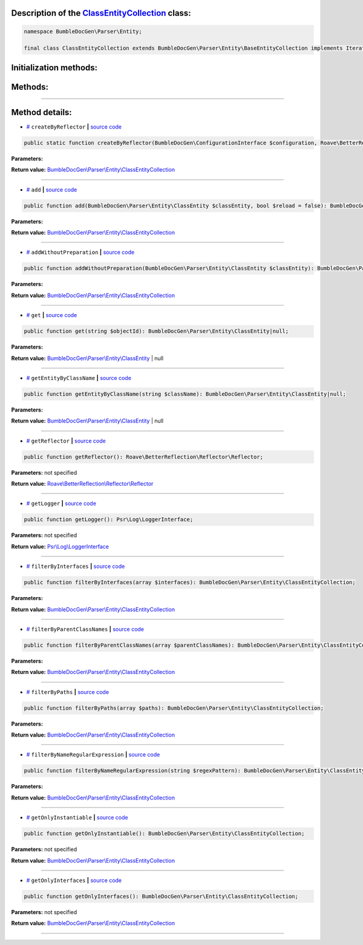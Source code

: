 .. raw:: html

 <embed> <a href="/docs/readme.rst">BumbleDocGen</a> <b>/</b> <a href="/docs/2.parser/index.rst">Parser</a> <b>/</b> <a href="/docs/2.parser/1_parsingProcess/index.rst">Parsing process</a> <b>/</b> ClassEntityCollection</embed>


Description of the `ClassEntityCollection </BumbleDocGen/Parser/Entity/ClassEntityCollection.php>`_ class:
-----------------------






.. code-block:: php

    namespace BumbleDocGen\Parser\Entity;

    final class ClassEntityCollection extends BumbleDocGen\Parser\Entity\BaseEntityCollection implements IteratorAggregate, Traversable







Initialization methods:
-----------------------



.. raw:: html

  <ol>
                <li><a href="#mcreatebyreflector">createByReflector</a> </li>
        </ol>

Methods:
-----------------------



.. raw:: html

  <ol>
                <li><a href="#madd">add</a> </li>
                <li><a href="#maddwithoutpreparation">addWithoutPreparation</a> </li>
                <li><a href="#mget">get</a> </li>
                <li><a href="#mgetentitybyclassname">getEntityByClassName</a> </li>
                <li><a href="#mgetreflector">getReflector</a> </li>
                <li><a href="#mgetlogger">getLogger</a> </li>
                <li><a href="#mfilterbyinterfaces">filterByInterfaces</a> </li>
                <li><a href="#mfilterbyparentclassnames">filterByParentClassNames</a> </li>
                <li><a href="#mfilterbypaths">filterByPaths</a> </li>
                <li><a href="#mfilterbynameregularexpression">filterByNameRegularExpression</a> </li>
                <li><a href="#mgetonlyinstantiable">getOnlyInstantiable</a> </li>
                <li><a href="#mgetonlyinterfaces">getOnlyInterfaces</a> </li>
        </ol>










--------------------




Method details:
-----------------------



.. _mcreatebyreflector:

* `# <mcreatebyreflector_>`_  ``createByReflector``   **|** `source code </BumbleDocGen/Parser/Entity/ClassEntityCollection.php#L25>`_
.. code-block:: php

        public static function createByReflector(BumbleDocGen\ConfigurationInterface $configuration, Roave\BetterReflection\Reflector\Reflector $reflector, BumbleDocGen\Parser\AttributeParser $attributeParser, BumbleDocGen\Plugin\PluginEventDispatcher $pluginEventDispatcher): BumbleDocGen\Parser\Entity\ClassEntityCollection;




**Parameters:**

.. raw:: html

    <table>
    <thead>
    <tr>
        <th>Name</th>
        <th>Type</th>
        <th>Description</th>
    </tr>
    </thead>
    <tbody>
            <tr>
            <td>$configuration</td>
            <td><a href='/docs/2.parser/1_parsingProcess/_Classes/ConfigurationInterface.rst'>BumbleDocGen\ConfigurationInterface</a></td>
            <td>-</td>
        </tr>
            <tr>
            <td>$reflector</td>
            <td><a href='/vendor/roave/better-reflection/src/Reflector/Reflector.php#L12'>Roave\BetterReflection\Reflector\Reflector</a></td>
            <td>-</td>
        </tr>
            <tr>
            <td>$attributeParser</td>
            <td><a href='/docs/2.parser/1_parsingProcess/_Classes/AttributeParser.rst'>BumbleDocGen\Parser\AttributeParser</a></td>
            <td>-</td>
        </tr>
            <tr>
            <td>$pluginEventDispatcher</td>
            <td><a href='/docs/2.parser/1_parsingProcess/_Classes/PluginEventDispatcher.rst'>BumbleDocGen\Plugin\PluginEventDispatcher</a></td>
            <td>-</td>
        </tr>
        </tbody>
    </table>


**Return value:** `BumbleDocGen\\Parser\\Entity\\ClassEntityCollection </docs/2\.parser/1_parsingProcess/_Classes/ClassEntityCollection\.rst>`_

________

.. _madd:

* `# <madd_>`_  ``add``   **|** `source code </BumbleDocGen/Parser/Entity/ClassEntityCollection.php#L60>`_
.. code-block:: php

        public function add(BumbleDocGen\Parser\Entity\ClassEntity $classEntity, bool $reload = false): BumbleDocGen\Parser\Entity\ClassEntityCollection;




**Parameters:**

.. raw:: html

    <table>
    <thead>
    <tr>
        <th>Name</th>
        <th>Type</th>
        <th>Description</th>
    </tr>
    </thead>
    <tbody>
            <tr>
            <td>$classEntity</td>
            <td><a href='/docs/2.parser/1_parsingProcess/_Classes/ClassEntity.rst'>BumbleDocGen\Parser\Entity\ClassEntity</a></td>
            <td>-</td>
        </tr>
            <tr>
            <td>$reload</td>
            <td>bool</td>
            <td>-</td>
        </tr>
        </tbody>
    </table>


**Return value:** `BumbleDocGen\\Parser\\Entity\\ClassEntityCollection </docs/2\.parser/1_parsingProcess/_Classes/ClassEntityCollection\.rst>`_

________

.. _maddwithoutpreparation:

* `# <maddwithoutpreparation_>`_  ``addWithoutPreparation``   **|** `source code </BumbleDocGen/Parser/Entity/ClassEntityCollection.php#L72>`_
.. code-block:: php

        public function addWithoutPreparation(BumbleDocGen\Parser\Entity\ClassEntity $classEntity): BumbleDocGen\Parser\Entity\ClassEntityCollection;




**Parameters:**

.. raw:: html

    <table>
    <thead>
    <tr>
        <th>Name</th>
        <th>Type</th>
        <th>Description</th>
    </tr>
    </thead>
    <tbody>
            <tr>
            <td>$classEntity</td>
            <td><a href='/docs/2.parser/1_parsingProcess/_Classes/ClassEntity.rst'>BumbleDocGen\Parser\Entity\ClassEntity</a></td>
            <td>-</td>
        </tr>
        </tbody>
    </table>


**Return value:** `BumbleDocGen\\Parser\\Entity\\ClassEntityCollection </docs/2\.parser/1_parsingProcess/_Classes/ClassEntityCollection\.rst>`_

________

.. _mget:

* `# <mget_>`_  ``get``   **|** `source code </BumbleDocGen/Parser/Entity/ClassEntityCollection.php#L78>`_
.. code-block:: php

        public function get(string $objectId): BumbleDocGen\Parser\Entity\ClassEntity|null;




**Parameters:**

.. raw:: html

    <table>
    <thead>
    <tr>
        <th>Name</th>
        <th>Type</th>
        <th>Description</th>
    </tr>
    </thead>
    <tbody>
            <tr>
            <td>$objectId</td>
            <td>string</td>
            <td>-</td>
        </tr>
        </tbody>
    </table>


**Return value:** `BumbleDocGen\\Parser\\Entity\\ClassEntity </docs/2\.parser/1_parsingProcess/_Classes/ClassEntity\.rst>`_ | null

________

.. _mgetentitybyclassname:

* `# <mgetentitybyclassname_>`_  ``getEntityByClassName``   **|** `source code </BumbleDocGen/Parser/Entity/ClassEntityCollection.php#L83>`_
.. code-block:: php

        public function getEntityByClassName(string $className): BumbleDocGen\Parser\Entity\ClassEntity|null;




**Parameters:**

.. raw:: html

    <table>
    <thead>
    <tr>
        <th>Name</th>
        <th>Type</th>
        <th>Description</th>
    </tr>
    </thead>
    <tbody>
            <tr>
            <td>$className</td>
            <td>string</td>
            <td>-</td>
        </tr>
        </tbody>
    </table>


**Return value:** `BumbleDocGen\\Parser\\Entity\\ClassEntity </docs/2\.parser/1_parsingProcess/_Classes/ClassEntity\.rst>`_ | null

________

.. _mgetreflector:

* `# <mgetreflector_>`_  ``getReflector``   **|** `source code </BumbleDocGen/Parser/Entity/ClassEntityCollection.php#L90>`_
.. code-block:: php

        public function getReflector(): Roave\BetterReflection\Reflector\Reflector;




**Parameters:** not specified


**Return value:** `Roave\\BetterReflection\\Reflector\\Reflector </vendor/roave/better-reflection/src/Reflector/Reflector\.php#L12>`_

________

.. _mgetlogger:

* `# <mgetlogger_>`_  ``getLogger``   **|** `source code </BumbleDocGen/Parser/Entity/ClassEntityCollection.php#L95>`_
.. code-block:: php

        public function getLogger(): Psr\Log\LoggerInterface;




**Parameters:** not specified


**Return value:** `Psr\\Log\\LoggerInterface </vendor/psr/log/src/LoggerInterface\.php#L20>`_

________

.. _mfilterbyinterfaces:

* `# <mfilterbyinterfaces_>`_  ``filterByInterfaces``   **|** `source code </BumbleDocGen/Parser/Entity/ClassEntityCollection.php#L103>`_
.. code-block:: php

        public function filterByInterfaces(array $interfaces): BumbleDocGen\Parser\Entity\ClassEntityCollection;




**Parameters:**

.. raw:: html

    <table>
    <thead>
    <tr>
        <th>Name</th>
        <th>Type</th>
        <th>Description</th>
    </tr>
    </thead>
    <tbody>
            <tr>
            <td>$interfaces</td>
            <td>string[]</td>
            <td>-</td>
        </tr>
        </tbody>
    </table>


**Return value:** `BumbleDocGen\\Parser\\Entity\\ClassEntityCollection </docs/2\.parser/1_parsingProcess/_Classes/ClassEntityCollection\.rst>`_

________

.. _mfilterbyparentclassnames:

* `# <mfilterbyparentclassnames_>`_  ``filterByParentClassNames``   **|** `source code </BumbleDocGen/Parser/Entity/ClassEntityCollection.php#L117>`_
.. code-block:: php

        public function filterByParentClassNames(array $parentClassNames): BumbleDocGen\Parser\Entity\ClassEntityCollection;




**Parameters:**

.. raw:: html

    <table>
    <thead>
    <tr>
        <th>Name</th>
        <th>Type</th>
        <th>Description</th>
    </tr>
    </thead>
    <tbody>
            <tr>
            <td>$parentClassNames</td>
            <td>array</td>
            <td>-</td>
        </tr>
        </tbody>
    </table>


**Return value:** `BumbleDocGen\\Parser\\Entity\\ClassEntityCollection </docs/2\.parser/1_parsingProcess/_Classes/ClassEntityCollection\.rst>`_

________

.. _mfilterbypaths:

* `# <mfilterbypaths_>`_  ``filterByPaths``   **|** `source code </BumbleDocGen/Parser/Entity/ClassEntityCollection.php#L131>`_
.. code-block:: php

        public function filterByPaths(array $paths): BumbleDocGen\Parser\Entity\ClassEntityCollection;




**Parameters:**

.. raw:: html

    <table>
    <thead>
    <tr>
        <th>Name</th>
        <th>Type</th>
        <th>Description</th>
    </tr>
    </thead>
    <tbody>
            <tr>
            <td>$paths</td>
            <td>array</td>
            <td>-</td>
        </tr>
        </tbody>
    </table>


**Return value:** `BumbleDocGen\\Parser\\Entity\\ClassEntityCollection </docs/2\.parser/1_parsingProcess/_Classes/ClassEntityCollection\.rst>`_

________

.. _mfilterbynameregularexpression:

* `# <mfilterbynameregularexpression_>`_  ``filterByNameRegularExpression``   **|** `source code </BumbleDocGen/Parser/Entity/ClassEntityCollection.php#L147>`_
.. code-block:: php

        public function filterByNameRegularExpression(string $regexPattern): BumbleDocGen\Parser\Entity\ClassEntityCollection;




**Parameters:**

.. raw:: html

    <table>
    <thead>
    <tr>
        <th>Name</th>
        <th>Type</th>
        <th>Description</th>
    </tr>
    </thead>
    <tbody>
            <tr>
            <td>$regexPattern</td>
            <td>string</td>
            <td>-</td>
        </tr>
        </tbody>
    </table>


**Return value:** `BumbleDocGen\\Parser\\Entity\\ClassEntityCollection </docs/2\.parser/1_parsingProcess/_Classes/ClassEntityCollection\.rst>`_

________

.. _mgetonlyinstantiable:

* `# <mgetonlyinstantiable_>`_  ``getOnlyInstantiable``   **|** `source code </BumbleDocGen/Parser/Entity/ClassEntityCollection.php#L161>`_
.. code-block:: php

        public function getOnlyInstantiable(): BumbleDocGen\Parser\Entity\ClassEntityCollection;




**Parameters:** not specified


**Return value:** `BumbleDocGen\\Parser\\Entity\\ClassEntityCollection </docs/2\.parser/1_parsingProcess/_Classes/ClassEntityCollection\.rst>`_

________

.. _mgetonlyinterfaces:

* `# <mgetonlyinterfaces_>`_  ``getOnlyInterfaces``   **|** `source code </BumbleDocGen/Parser/Entity/ClassEntityCollection.php#L175>`_
.. code-block:: php

        public function getOnlyInterfaces(): BumbleDocGen\Parser\Entity\ClassEntityCollection;




**Parameters:** not specified


**Return value:** `BumbleDocGen\\Parser\\Entity\\ClassEntityCollection </docs/2\.parser/1_parsingProcess/_Classes/ClassEntityCollection\.rst>`_

________



